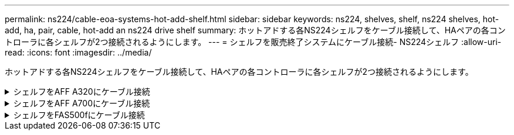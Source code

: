 ---
permalink: ns224/cable-eoa-systems-hot-add-shelf.html 
sidebar: sidebar 
keywords: ns224, shelves, shelf, ns224 shelves, hot-add, ha, pair, cable, hot-add an ns224 drive shelf 
summary: ホットアドする各NS224シェルフをケーブル接続して、HAペアの各コントローラに各シェルフが2つ接続されるようにします。 
---
= シェルフを販売終了システムにケーブル接続- NS224シェルフ
:allow-uri-read: 
:icons: font
:imagesdir: ../media/


[role="lead"]
ホットアドする各NS224シェルフをケーブル接続して、HAペアの各コントローラに各シェルフが2つ接続されるようにします。

.シェルフをAFF A320にケーブル接続
[%collapsible]
====
ストレージの追加が必要になった場合は、既存のHAペアに2台目のシェルフをホットアドできます。

.作業を開始する前に
* を確認しておく必要があります link:requirements-hot-add-shelf.html["ホットアドの要件とベストプラクティス"]。
* の該当する手順を完了しておく必要があります link:prepare-hot-add-shelf.html["準備-シェルフのホットアド"]。
* の説明に従って、シェルフを設置し、電源をオンにし、シェルフIDを設定しておく必要があります link:prepare-hot-add-shelf.html["ホットアド用のシェルフの設置"]。


.手順
. シェルフをコントローラにケーブル接続します。
+
.. NSM A ポート e0a をコントローラ A のポート e0e にケーブル接続します。
.. NSM A のポート e0b をコントローラ B のポート e0b にケーブル接続します。
.. NSM B ポート e0a をコントローラ B ポート e0e にケーブル接続します。
.. NSM B のポート e0b をコントローラ A のポート e0b にケーブル接続します。+ 次の図は、ホットアドしたシェルフ（シェルフ 2 ）のケーブル接続を示しています。
+
image::../media/drw_ns224_a320_2shelves_direct_attached.png[2台のNS224シェルフと3セットのオンボードポートを使用したAFF A320のケーブル接続]



. ホットアドしたシェルフがを使用して正しくケーブル接続されていることを確認します https://mysupport.netapp.com/site/tools/tool-eula/activeiq-configadvisor["Active IQ Config Advisor"^]。
+
ケーブル接続エラーが発生した場合は、表示される対処方法に従ってください。



.次の手順
この手順の準備作業として自動ドライブ割り当てを無効にした場合は、ドライブ所有権を手動で割り当ててから、必要に応じて自動ドライブ割り当てを再度有効にする必要があります。にアクセスします。

それ以外の場合は、シェルフのホットアド手順は終了です。

====
.シェルフをAFF A700にケーブル接続
[%collapsible]
====
NS224シェルフをAFF A700 HAペアにケーブル接続する方法は、ホットアドするシェルフの数と、コントローラで使用するRoCE対応ポートセットの数（1つまたは2つ）によって異なります。

.作業を開始する前に
* を確認しておく必要があります link:requirements-hot-add-shelf.html["ホットアドの要件とベストプラクティス"]。
* の該当する手順を完了しておく必要があります link:prepare-hot-add-shelf.html["準備-シェルフのホットアド"]。
* の説明に従って、シェルフを設置し、電源をオンにし、シェルフIDを設定しておく必要があります link:prepare-hot-add-shelf.html["ホットアド用のシェルフの設置"]。
* 初期のNS224シェルフをホットアドする場合（HAペアにNS224シェルフがない場合）は、コアダンプ（コアファイルを格納）をサポートするために、各コントローラにコアダンプモジュール（X9170A、NVMe 1TB SSD）を取り付ける必要があります。
+
を参照して link:../fas9000/caching-module-and-core-dump-module-replace.html["キャッシングモジュールを交換するか、コアダンプモジュール AFF A700 および FAS9000 を追加 / 交換してください"^]



.手順
. 各コントローラのRoCE対応ポートのセット（RoCE対応I/Oモジュール×1）を1つ使用して1台のシェルフをホットアドする場合で、このシェルフがHAペア内で唯一のNS224シェルフである場合は、次の手順を実行します。
+
それ以外の場合は、次の手順に進みます。

+

NOTE: この手順では、RoCE対応I/Oモジュールが各コントローラのスロット7ではなくスロット3に取り付けられていることを前提としています。

+
.. シェルフ NSM A ポート e0a をコントローラ A のスロット 3 のポートにケーブル接続します
.. シェルフ NSM A のポート e0b をコントローラ B のスロット 3 のポート B にケーブル接続します
.. シェルフ NSM B ポート e0a をコントローラ B のスロット 3 のポート a にケーブル接続します
.. シェルフ NSM B のポート e0b をコントローラ A のスロット 3 のポート B にケーブル接続します
+
次の図は、各コントローラでRoCE対応I/Oモジュールを1つ使用した1台のホットアドシェルフのケーブル接続を示しています。

+
image::../media/drw_ns224_a700_1shelf.png[1台のNS224シェルフと1セットのIOモジュールポートを備えたAFF A700のケーブル接続]



. 各コントローラの2セットのRoCE対応ポート（2つのRoCE対応I/Oモジュール）を使用して1台または2台のシェルフをホットアドする場合は、該当する手順を実行します。
+
[cols="1,3"]
|===
| シェルフ | ケーブル配線 


 a| 
シェルフ 1
 a| 

NOTE: 以下の手順は、シェルフポート e0a をスロット 7 ではなくスロット 3 にある RoCE 対応 I/O モジュールにケーブル接続することで、ケーブル接続を開始することを前提としています。

.. NSM A ポート e0a をコントローラ A のスロット 3 のポートにケーブル接続します
.. NSM A のポート e0b をコントローラ B のスロット 7 のポート B にケーブル接続します
.. NSM B ポート e0a をコントローラ B のスロット 3 のポート a にケーブル接続します
.. NSM B のポート e0b をコントローラ A のスロット 7 のポート B にケーブル接続します
.. 2 台目のシェルフをホットアドする場合は、「シェルフ 2 」の手順を実行します。そうでない場合は、手順 3 に進みます。




 a| 
シェルフ 2
 a| 

NOTE: これらの手順は、シェルフポート e0a をスロット 3 （シェルフ 1 のケーブル接続手順に対応）ではなく、スロット 7 の RoCE 対応 I/O モジュールにケーブル接続することで開始されることを前提としています。

.. NSM A ポート e0a をコントローラ A のスロット 7 のポートにケーブル接続します
.. NSM A のポート e0b をコントローラ B のスロット 3 のポート B にケーブル接続します
.. NSM B ポート e0a をコントローラ B のスロット 7 のポート a にケーブル接続します
.. NSM B のポート e0b をコントローラ A のスロット 3 のポート B にケーブル接続します
.. 手順 3 に進みます。


|===
+
次の図は、 1 台目と 2 台目のホットアドシェルフのケーブル接続を示しています。

+
image::../media/drw_ns224_a700_2shelves.png[2台のNS224シェルフと2セットのIOモジュールポートを備えたAFF A700のケーブル接続]

. ホットアドしたシェルフがを使用して正しくケーブル接続されていることを確認します https://mysupport.netapp.com/site/tools/tool-eula/activeiq-configadvisor["Active IQ Config Advisor"^]。
+
ケーブル接続エラーが発生した場合は、表示される対処方法に従ってください。



.次の手順
この手順の準備作業として自動ドライブ割り当てを無効にした場合は、ドライブ所有権を手動で割り当ててから、必要に応じて自動ドライブ割り当てを再度有効にする必要があります。にアクセスします。

それ以外の場合は、シェルフのホットアド手順は終了です。

====
.シェルフをFAS500fにケーブル接続
[%collapsible]
====
ストレージを追加する必要がある場合は、1台のNS224シェルフをFAS500f HAペアにホットアドできます。

.作業を開始する前に
* を確認しておく必要があります link:requirements-hot-add-shelf.html["ホットアドの要件とベストプラクティス"]。
* の該当する手順を完了しておく必要があります link:prepare-hot-add-shelf.html["準備-シェルフのホットアド"]。
* の説明に従って、シェルフを設置し、電源をオンにし、シェルフIDを設定しておく必要があります link:prepare-hot-add-shelf.html["ホットアド用のシェルフの設置"]。


.このタスクについて
プラットフォームシャーシの背面から見た場合、左側の RoCE 対応カードポートはポート「 a 」（ e1a ）で、右側のポートはポート「 b 」（ e1b ）です。

.手順
. シェルフをケーブル接続します。
+
.. シェルフ NSM A ポート e0a をコントローラ A のスロット 1 のポート A （ e1a ）にケーブル接続します。
.. シェルフ NSM A のポート e0b をコントローラ B のスロット 1 のポート b （ e1b ）にケーブル接続します。
.. シェルフ NSM B ポート e0a をコントローラ B のスロット 1 のポート A （ e1a ）にケーブル接続します。
.. シェルフ NSM B のポート e0b をコントローラ A のスロット 1 のポート b （ e1b ）にケーブル接続します。+ 次の図は、シェルフのケーブル接続が完了した状態を示しています。
+
image::../media/drw_ns224_a250_c250_f500f_1shelf_ieops-1824.svg[FAS500f AFF A250またはAFF C250の1台のNS224シェルフと1セットのポートでのケーブル接続]



. ホットアドしたシェルフがを使用して正しくケーブル接続されていることを確認します https://mysupport.netapp.com/site/tools/tool-eula/activeiq-configadvisor["Active IQ Config Advisor"^]。
+
ケーブル接続エラーが発生した場合は、表示される対処方法に従ってください。



.次の手順
この手順の準備作業として自動ドライブ割り当てを無効にした場合は、ドライブ所有権を手動で割り当ててから、必要に応じて自動ドライブ割り当てを再度有効にする必要があります。にアクセスします。

それ以外の場合は、シェルフのホットアド手順は終了です。

====